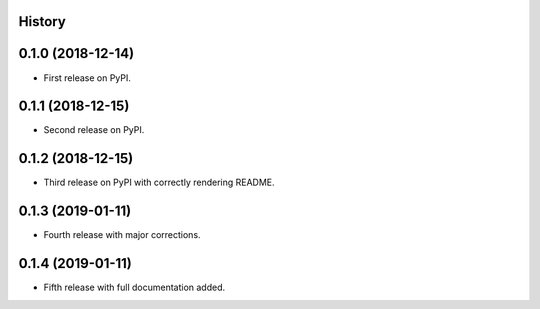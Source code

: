 History
-------

0.1.0 (2018-12-14)
------------------

* First release on PyPI.

0.1.1 (2018-12-15)
------------------

* Second release on PyPI.

0.1.2 (2018-12-15)
------------------

* Third release on PyPI with correctly rendering README.

0.1.3 (2019-01-11)
------------------

* Fourth release with major corrections.

0.1.4 (2019-01-11)
------------------

* Fifth release with full documentation added.
